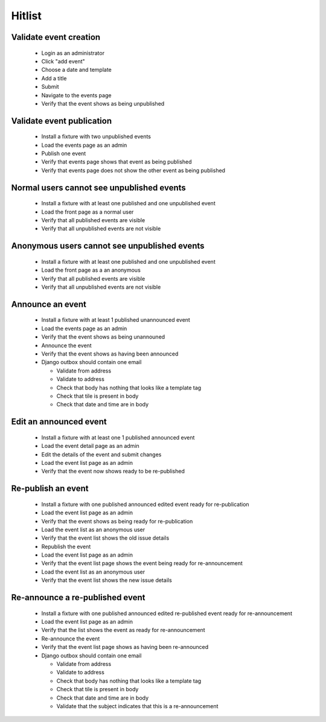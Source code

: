 Hitlist
=======

Validate event creation
-----------------------

  * Login as an administrator
  * Click "add event"
  * Choose a date and template
  * Add a title
  * Submit
  * Navigate to the events page
  * Verify that the event shows as being unpublished

Validate event publication
--------------------------

  * Install a fixture with two unpublished events
  * Load the events page as an admin
  * Publish one event
  * Verify that events page shows that event as being published
  * Verify that events page does not show the other event as being published

Normal users cannot see unpublished events
------------------------------------------

  * Install a fixture with at least one published and one unpublished event
  * Load the front page as a normal user
  * Verify that all published events are visible
  * Verify that all unpublished events are not visible

Anonymous users cannot see unpublished events
---------------------------------------------

  * Install a fixture with at least one published and one unpublished event
  * Load the front page as a an anonymous
  * Verify that all published events are visible
  * Verify that all unpublished events are not visible

Announce an event
-----------------

  * Install a fixture with at least 1 published unannounced event
  * Load the events page as an admin
  * Verify that the event shows as being unannouned
  * Announce the event
  * Verify that the event shows as having been announced
  * Django outbox should contain one email

    * Validate from address
    * Validate to address
    * Check that body has nothing that looks like a template tag
    * Check that tile is present in body
    * Check that date and time are in body

Edit an announced event
-----------------------

  * Install a fixture with at least one 1 published announced event
  * Load the event detail page as an admin
  * Edit the details of the event and submit changes
  * Load the event list page as an admin
  * Verify that the event now shows ready to be re-published

Re-publish an event
-------------------

 * Install a fixture with one published announced edited event ready for re-publication
 * Load the event list page as an admin
 * Verify that the event shows as being ready for re-publication

 * Load the event list as an anonymous user
 * Verify that the event list shows the old issue details

 * Republish the event
 * Load the event list page as an admin
 * Verify that the event list page shows the event being ready for re-announcement

 * Load the event list as an anonymous user
 * Verify that the event list shows the new issue details

Re-announce a re-published event
--------------------------------

  * Install a fixture with one published announced edited re-published event ready for re-announcement
  * Load the event list page as an admin
  * Verify that the list shows the event as ready for re-announcement
  * Re-announce the event
  * Verify that the event list page shows as having been re-announced
  * Django outbox should contain one email

    * Validate from address
    * Validate to address
    * Check that body has nothing that looks like a template tag
    * Check that tile is present in body
    * Check that date and time are in body
    * Validate that the subject indicates that this is a re-announcement
